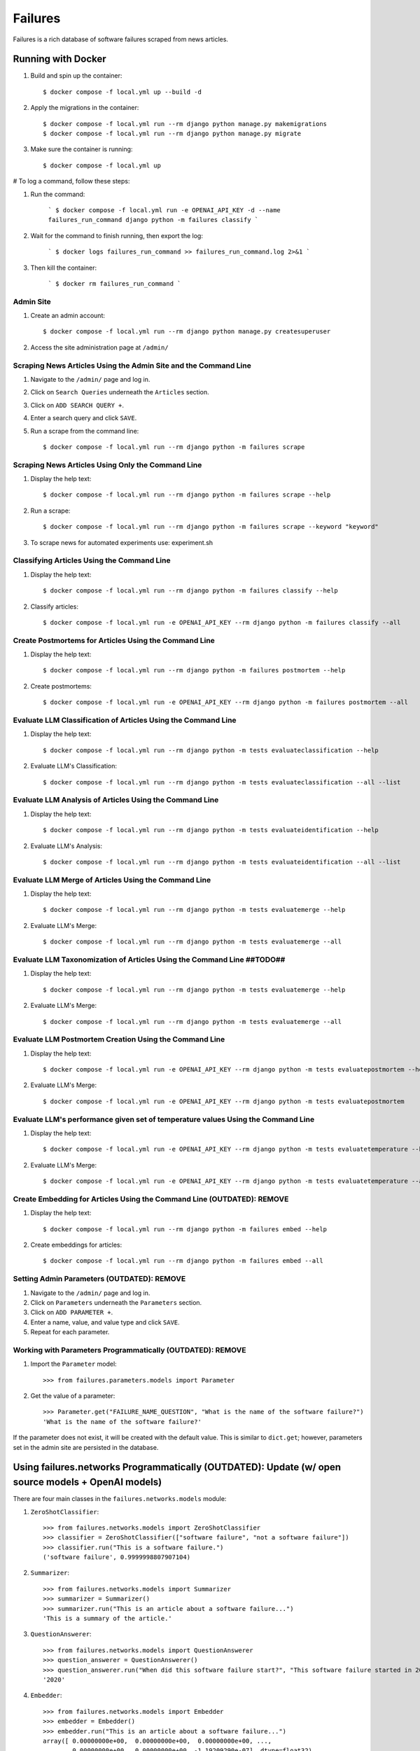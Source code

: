 Failures
========

Failures is a rich database of software failures scraped from news articles.

Running with Docker
-------------------

#. Build and spin up the container::

    $ docker compose -f local.yml up --build -d

#. Apply the migrations in the container::

    $ docker compose -f local.yml run --rm django python manage.py makemigrations
    $ docker compose -f local.yml run --rm django python manage.py migrate

#. Make sure the container is running::

    $ docker compose -f local.yml up
    
# To log a command, follow these steps:

1. Run the command:

    ```
    $ docker compose -f local.yml run -e OPENAI_API_KEY -d --name failures_run_command django python -m failures classify
    ```

2. Wait for the command to finish running, then export the log:

    ```
    $ docker logs failures_run_command >> failures_run_command.log 2>&1
    ```

3. Then kill the container:

    ```
    $ docker rm failures_run_command
    ```



Admin Site
^^^^^^^^^^

#. Create an admin account::

    $ docker compose -f local.yml run --rm django python manage.py createsuperuser

#. Access the site administration page at ``/admin/``


Scraping News Articles Using the Admin Site and the Command Line
^^^^^^^^^^^^^^^^^^^^^^^^^^^^^^^^^^^^^^^^^^^^^^^^^^^^^^^^^^^^^^^^

#. Navigate to the ``/admin/`` page and log in.

#. Click on ``Search Queries`` underneath the ``Articles`` section.

#. Click on ``ADD SEARCH QUERY +``.

#. Enter a search query and click ``SAVE``.

#. Run a scrape from the command line::

    $ docker compose -f local.yml run --rm django python -m failures scrape


Scraping News Articles Using Only the Command Line
^^^^^^^^^^^^^^^^^^^^^^^^^^^^^^^^^^^^^^^^^^^^^^^^^^

#. Display the help text::

    $ docker compose -f local.yml run --rm django python -m failures scrape --help

#. Run a scrape::

    $ docker compose -f local.yml run --rm django python -m failures scrape --keyword "keyword"

#. To scrape news for automated experiments use: experiment.sh


Classifying Articles Using the Command Line
^^^^^^^^^^^^^^^^^^^^^^^^^^^^^^^^^^^^^^^^^^^

#. Display the help text::

    $ docker compose -f local.yml run --rm django python -m failures classify --help

#. Classify articles::

    $ docker compose -f local.yml run -e OPENAI_API_KEY --rm django python -m failures classify --all


Create Postmortems for Articles Using the Command Line
^^^^^^^^^^^^^^^^^^^^^^^^^^^^^^^^^^^^^^^^^^^^^^^^^^^

#. Display the help text::

    $ docker compose -f local.yml run --rm django python -m failures postmortem --help

#. Create postmortems::

    $ docker compose -f local.yml run -e OPENAI_API_KEY --rm django python -m failures postmortem --all

Evaluate LLM Classification of Articles Using the Command Line
^^^^^^^^^^^^^^^^^^^^^^^^^^^^^^^^^^^^^^^^^^^^^^^^^^^

#. Display the help text::

    $ docker compose -f local.yml run --rm django python -m tests evaluateclassification --help

#. Evaluate LLM's Classification::

    $ docker compose -f local.yml run --rm django python -m tests evaluateclassification --all --list

Evaluate LLM Analysis of Articles Using the Command Line
^^^^^^^^^^^^^^^^^^^^^^^^^^^^^^^^^^^^^^^^^^^^^^^^^^^

#. Display the help text::

    $ docker compose -f local.yml run --rm django python -m tests evaluateidentification --help

#. Evaluate LLM's Analysis::

    $ docker compose -f local.yml run --rm django python -m tests evaluateidentification --all --list

Evaluate LLM Merge of Articles Using the Command Line
^^^^^^^^^^^^^^^^^^^^^^^^^^^^^^^^^^^^^^^^^^^^^^^^^^^

#. Display the help text::

    $ docker compose -f local.yml run --rm django python -m tests evaluatemerge --help

#. Evaluate LLM's Merge::

    $ docker compose -f local.yml run --rm django python -m tests evaluatemerge --all

Evaluate LLM Taxonomization of Articles Using the Command Line ##TODO##
^^^^^^^^^^^^^^^^^^^^^^^^^^^^^^^^^^^^^^^^^^^^^^^^^^^

#. Display the help text::

    $ docker compose -f local.yml run --rm django python -m tests evaluatemerge --help

#. Evaluate LLM's Merge::

    $ docker compose -f local.yml run --rm django python -m tests evaluatemerge --all

Evaluate LLM Postmortem Creation Using the Command Line
^^^^^^^^^^^^^^^^^^^^^^^^^^^^^^^^^^^^^^^^^^^^^^^^^^^

#. Display the help text::

    $ docker compose -f local.yml run -e OPENAI_API_KEY --rm django python -m tests evaluatepostmortem --help

#. Evaluate LLM's Merge::

    $ docker compose -f local.yml run -e OPENAI_API_KEY --rm django python -m tests evaluatepostmortem

Evaluate LLM's performance given set of temperature values Using the Command Line
^^^^^^^^^^^^^^^^^^^^^^^^^^^^^^^^^^^^^^^^^^^^^^^^^^^

#. Display the help text::

    $ docker compose -f local.yml run -e OPENAI_API_KEY --rm django python -m tests evaluatetemperature --help
    
#. Evaluate LLM's Merge::

    $ docker compose -f local.yml run -e OPENAI_API_KEY --rm django python -m tests evaluatetemperature --all
    
Create Embedding for Articles Using the Command Line (OUTDATED): REMOVE
^^^^^^^^^^^^^^^^^^^^^^^^^^^^^^^^^^^^^^^^^^^^^^^^^^^^

#. Display the help text::

    $ docker compose -f local.yml run --rm django python -m failures embed --help

#. Create embeddings for articles::

    $ docker compose -f local.yml run --rm django python -m failures embed --all


Setting Admin Parameters (OUTDATED): REMOVE
^^^^^^^^^^^^^^^^^^^^^^^^

#. Navigate to the ``/admin/`` page and log in.

#. Click on ``Parameters`` underneath the ``Parameters`` section.

#. Click on ``ADD PARAMETER +``.

#. Enter a name, value, and value type and click ``SAVE``.

#. Repeat for each parameter.

Working with Parameters Programmatically (OUTDATED): REMOVE
^^^^^^^^^^^^^^^^^^^^^^^^^^^^^^^^^^^^^^^^

#. Import the ``Parameter`` model::

    >>> from failures.parameters.models import Parameter

#. Get the value of a parameter::

        >>> Parameter.get("FAILURE_NAME_QUESTION", "What is the name of the software failure?")
        'What is the name of the software failure?'

If the parameter does not exist, it will be created with the default value. This is similar to
``dict.get``; however, parameters set in the admin site are persisted in the database.

Using failures.networks Programmatically (OUTDATED): Update (w/ open source models + OpenAI models)
---------------------------------------

There are four main classes in the ``failures.networks.models`` module:

#. ``ZeroShotClassifier``::

        >>> from failures.networks.models import ZeroShotClassifier
        >>> classifier = ZeroShotClassifier(["software failure", "not a software failure"])
        >>> classifier.run("This is a software failure.")
        ('software failure', 0.9999998807907104)


#. ``Summarizer``::

        >>> from failures.networks.models import Summarizer
        >>> summarizer = Summarizer()
        >>> summarizer.run("This is an article about a software failure...")
        'This is a summary of the article.'

#. ``QuestionAnswerer``::

        >>> from failures.networks.models import QuestionAnswerer
        >>> question_answerer = QuestionAnswerer()
        >>> question_answerer.run("When did this software failure start?", "This software failure started in 2020.")
        '2020'


#. ``Embedder``::

        >>> from failures.networks.models import Embedder
        >>> embedder = Embedder()
        >>> embedder.run("This is an article about a software failure...")
        array([ 0.00000000e+00,  0.00000000e+00,  0.00000000e+00, ...,
                0.00000000e+00,  0.00000000e+00, -1.19209290e-07], dtype=float32)

